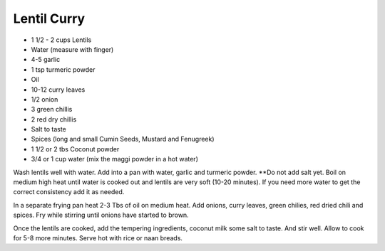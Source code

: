 Lentil Curry
------------

* 1 1/2 - 2 cups Lentils
* Water (measure with finger)
* 4-5 garlic
* 1 tsp turmeric powder
* Oil
* 10-12 curry leaves
* 1/2  onion
* 3 green chillis
* 2 red dry chillis
* Salt to taste
* Spices (long and small Cumin Seeds, Mustard and Fenugreek)
* 1 1/2 or 2 tbs Coconut powder
* 3/4 or 1 cup water (mix the maggi powder in a hot water)

Wash lentils well with water. Add into a pan with water, garlic and turmeric
powder.  **Do not add salt yet. Boil on medium high heat until water is cooked
out and lentils are very soft (10-20 minutes).  If you need more water to get
the correct consistency add it as needed.

In a separate frying pan heat 2-3 Tbs of oil on medium heat.  Add onions, curry
leaves, green chilies, red dried chili and spices.  Fry while stirring until
onions have started to brown.

Once the lentils are cooked, add the tempering ingredients, coconut milk some
salt to taste.  And stir well.  Allow to cook for 5-8 more minutes. Serve hot
with rice or naan breads.
